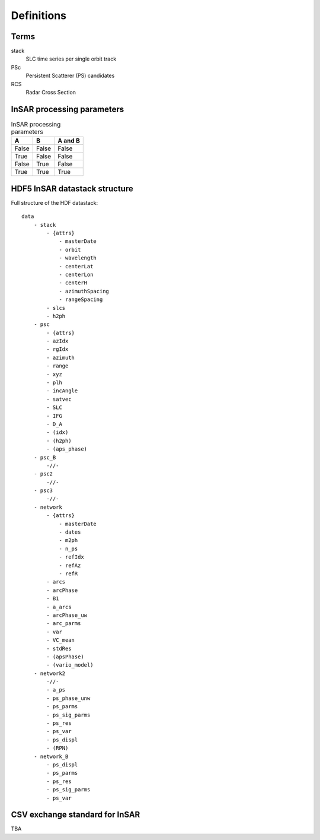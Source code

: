 ***********
Definitions
***********

Terms
-----

stack
   SLC time series per single orbit track

PSc
   Persistent Scatterer (PS) candidates

RCS
   Radar Cross Section
        
InSAR processing parameters
---------------------------

.. _parms_table:

.. table:: InSAR processing parameters
   
   =====  =====  =======
   A      B      A and B
   =====  =====  =======
   False  False  False
   True   False  False
   False  True   False
   True   True   True
   =====  =====  =======


.. _HDF_datastack:

HDF5 InSAR datastack structure
------------------------------

Full structure of the HDF datastack::

	data
	    - stack
		- {attrs}
		    - masterDate
		    - orbit
		    - wavelength
		    - centerLat
		    - centerLon
		    - centerH
		    - azimuthSpacing
		    - rangeSpacing
		- slcs
		- h2ph
	    - psc
	    	- {attrs}
		- azIdx
		- rgIdx
		- azimuth
		- range
		- xyz
		- plh
		- incAngle
		- satvec
		- SLC
		- IFG
		- D_A
		- (idx)
		- (h2ph)
		- (aps_phase)
	    - psc_B
	    	-//-
	    - psc2
	    	-//-
	    - psc3
	    	-//-
	    - network
		- {attrs}
		    - masterDate
		    - dates
		    - m2ph
		    - n_ps
		    - refIdx
		    - refAz
		    - refR
		- arcs
		- arcPhase
		- B1
		- a_arcs
		- arcPhase_uw
		- arc_parms
		- var
		- VC_mean
		- stdRes
		- (apsPhase)
		- (vario_model)
	    - network2
		-//-
		- a_ps
		- ps_phase_unw
		- ps_parms
		- ps_sig_parms
		- ps_res
		- ps_var
		- ps_displ
		- (RPN)
	    - network_B
		- ps_displ
		- ps_parms
		- ps_res
		- ps_sig_parms
		- ps_var
		
.. _csv_definition:

CSV exchange standard for InSAR
-------------------------------

TBA
